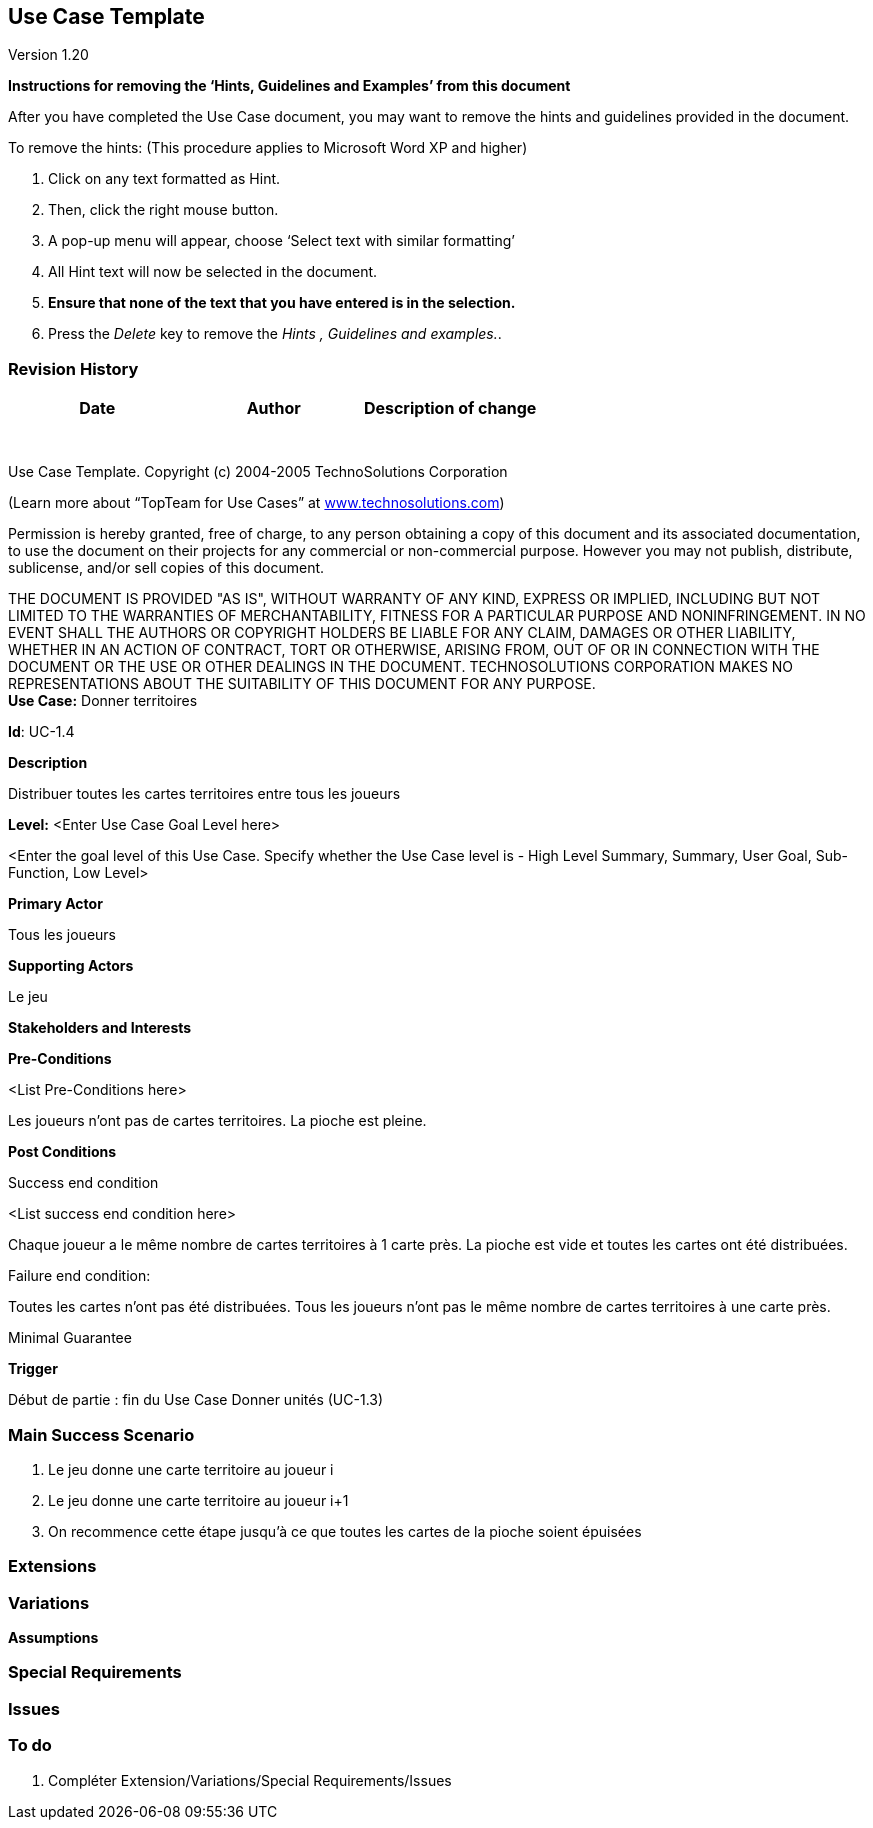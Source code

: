 == Use Case Template

Version 1.20

*Instructions for removing the ‘Hints, Guidelines and Examples’ from
this document*

After you have completed the Use Case document, you may want to remove
the hints and guidelines provided in the document.

To remove the hints: (This procedure applies to Microsoft Word XP and
higher)

[arabic]
. Click on any text formatted as Hint.
. Then, click the right mouse button.
. A pop-up menu will appear, choose ‘Select text with similar
formatting’
. All Hint text will now be selected in the document.
. *Ensure that none of the text that you have entered is in the
selection.*
. Press the _Delete_ key to remove the _Hints , Guidelines and
examples._.

=== Revision History +

[cols=",,",options="header",]
|===
|Date |Author |Description of change
| | |
| | |
| | |
| | |
| | |
| | |
| | |
|===

Use Case Template. Copyright (c) 2004-2005 TechnoSolutions Corporation

(Learn more about “TopTeam for Use Cases” at
http://www.technosolutions.com[[.underline]#www.technosolutions.com#])

Permission is hereby granted, free of charge, to any person obtaining a
copy of this document and its associated documentation, to use the
document on their projects for any commercial or non-commercial purpose.
However you may not publish, distribute, sublicense, and/or sell copies
of this document.

THE DOCUMENT IS PROVIDED "AS IS", WITHOUT WARRANTY OF ANY KIND, EXPRESS
OR IMPLIED, INCLUDING BUT NOT LIMITED TO THE WARRANTIES OF
MERCHANTABILITY, FITNESS FOR A PARTICULAR PURPOSE AND NONINFRINGEMENT.
IN NO EVENT SHALL THE AUTHORS OR COPYRIGHT HOLDERS BE LIABLE FOR ANY
CLAIM, DAMAGES OR OTHER LIABILITY, WHETHER IN AN ACTION OF CONTRACT,
TORT OR OTHERWISE, ARISING FROM, OUT OF OR IN CONNECTION WITH THE
DOCUMENT OR THE USE OR OTHER DEALINGS IN THE DOCUMENT. TECHNOSOLUTIONS
CORPORATION MAKES NO REPRESENTATIONS ABOUT THE SUITABILITY OF THIS
DOCUMENT FOR ANY PURPOSE. +
*Use Case:* Donner territoires

*Id*: UC-1.4

*Description*

Distribuer toutes les cartes territoires entre tous les joueurs

*Level:* <Enter Use Case Goal Level here>

<Enter the goal level of this Use Case. Specify whether the Use Case
level is - High Level Summary, Summary, User Goal, Sub-Function, Low
Level>

*Primary Actor*

Tous les joueurs

*Supporting Actors*

Le jeu

*Stakeholders and Interests*

*Pre-Conditions*

<List Pre-Conditions here>

Les joueurs n'ont pas de cartes territoires.
La pioche est pleine.

*Post Conditions*

[.underline]#Success end condition#

<List success end condition here>

Chaque joueur a le même nombre de cartes territoires à 1 carte près.
La pioche est vide et toutes les cartes ont été distribuées.


[.underline]#Failure end condition#:

Toutes les cartes n'ont pas été distribuées.
Tous les joueurs n'ont pas le même nombre de cartes territoires à une carte près.


[.underline]#Minimal Guarantee#

*Trigger*

Début de partie : fin du Use Case Donner unités (UC-1.3)

=== Main Success Scenario

[arabic]
. Le jeu donne une carte territoire au joueur i
. Le jeu donne une carte territoire au joueur i+1
. On recommence cette étape jusqu'à ce que toutes les cartes de la pioche soient épuisées


=== Extensions



=== Variations



*Assumptions*


=== Special Requirements 


=== Issues 



=== To do

[arabic]
. {blank} Compléter Extension/Variations/Special Requirements/Issues


